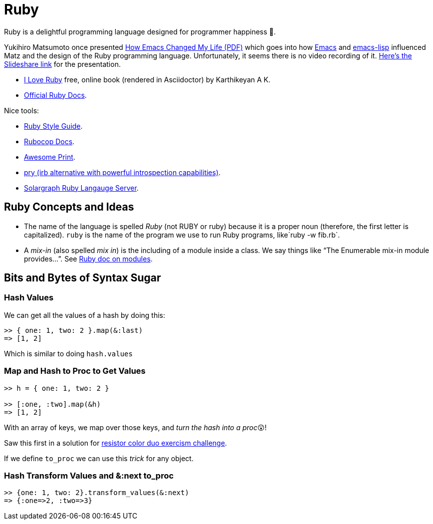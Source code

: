 = Ruby
:icons: font

Ruby is a delightful programming language designed for programmer happiness 💖.

Yukihiro Matsumoto once presented link:./Yukihiro-Matsumoto-How-Emacs-Changed-My-Life.pdf[How Emacs Changed My Life (PDF)] which goes into how https://www.gnu.org/software/emacs/[Emacs] and https://www.gnu.org/software/emacs/manual/html_node/eintr/[emacs-lisp] influenced Matz and the design of the Ruby programming language.
Unfortunately, it seems there is no video recording of it.
https://www.slideshare.net/yukihiro_matz/how-emacs-changed-my-life[Here’s the Slideshare link] for the presentation.

* https://i-love-ruby.gitlab.io/book.html[I Love Ruby] free, online book (rendered in Asciidoctor) by Karthikeyan A K.
* https://ruby-doc.org/[Official Ruby Docs].

Nice tools:

* https://rubystyle.guide/[Ruby Style Guide].
* https://docs.rubocop.org/rubocop/[Rubocop Docs].
* https://github.com/awesome-print/awesome_print[Awesome Print].
* https://github.com/pry/pry[pry (irb alternative with powerful
introspection capabilities)].
* https://solargraph.org/guides[Solargraph Ruby Langauge Server].

== Ruby Concepts and Ideas

* The name of the language is spelled _Ruby_ (not RUBY or ruby) because it is a proper noun (therefore, the first letter is capitalized). `ruby` is the name of the program we use to run Ruby programs, like`ruby -w fib.rb`.
* A _mix-in_ (also spelled _mix in_) is the including of a module inside a class. We say things like “The Enumerable mix-in module provides…”.
See https://ruby-doc.com/core/doc/syntax/modules_and_classes_rdoc.html[Ruby doc on modules].

== Bits and Bytes of Syntax Sugar

=== Hash Values

We can get all the values of a hash by doing this:

----
>> { one: 1, two: 2 }.map(&:last)
=> [1, 2]
----

Which is similar to doing `hash.values`

=== Map and Hash to Proc to Get Values

----
>> h = { one: 1, two: 2 }

>> [:one, :two].map(&h)
=> [1, 2]
----

With an array of keys, we map over those keys, and _turn the hash into a proc_😲!

Saw this first in a solution for https://exercism.org/tracks/ruby/exercises/resistor-color-duo[resistor color duo exercism challenge].

If we define `to_proc` we can use this _trick_ for any object.

=== Hash Transform Values and &:next to_proc

----
>> {one: 1, two: 2}.transform_values(&:next)
=> {:one=>2, :two=>3}
----
